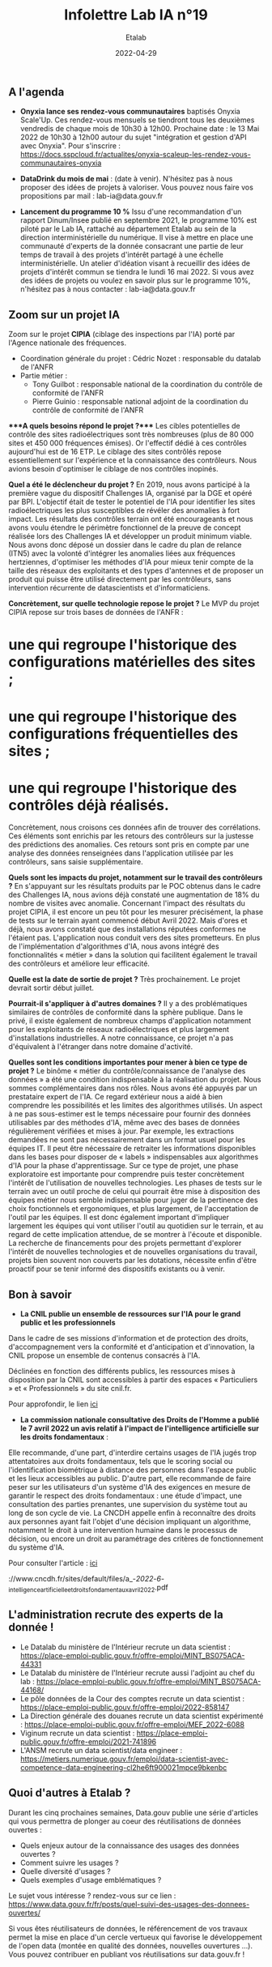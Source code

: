 #+title: Infolettre Lab IA n°19
#+date: 2022-04-29
#+author: Etalab
#+layout: post
#+draft: false

[[https://storage.gra.cloud.ovh.net/v1/AUTH_0f20d409cb2a4c9786c769e2edec0e06/imagespadincubateurnet/uploads/upload_be02e7e0332b421edc37b57075c631e8.jpg]]

** A l'agenda

- *Onyxia lance ses rendez-vous communautaires* baptisés Onyxia
  Scale'Up. Ces rendez-vous mensuels se tiendront tous les deuxièmes
  vendredis de chaque mois de 10h30 à 12h00. Prochaine date : le 13 Mai
  2022 de 10h30 à 12h00 autour du sujet "intégration et gestion d'API
  avec Onyxia". Pour s'inscrire :
  https://docs.sspcloud.fr/actualites/onyxia-scaleup-les-rendez-vous-communautaires-onyxia

- *DataDrink du mois de mai* : (date à venir). N'hésitez pas à nous
  proposer des idées de projets à valoriser. Vous pouvez nous faire vos
  propositions par mail : lab-ia@data.gouv.fr

- *Lancement du programme 10 %* Issu d'une recommandation d'un rapport
  Dinum/Insee publié en septembre 2021, le programme 10% est piloté par
  le Lab IA, rattaché au département Etalab au sein de la direction
  interministérielle du numérique. Il vise à mettre en place une
  communauté d'experts de la donnée consacrant une partie de leur temps
  de travail à des projets d'intérêt partagé à une échelle
  interministérielle. Un atelier d'idéation visant à recueillir des
  idées de projets d'intérêt commun se tiendra le lundi 16 mai 2022. Si
  vous avez des idées de projets ou voulez en savoir plus sur le
  programme 10%, n'hésitez pas à nous contacter : lab-ia@data.gouv.fr

** Zoom sur un projet IA

Zoom sur le projet *CIPIA* (ciblage des inspections par l'IA) porté par
l'Agence nationale des fréquences.

- Coordination générale du projet : Cédric Nozet : responsable du
  datalab de l'ANFR
- Partie métier :
  - Tony Guilbot : responsable national de la coordination du contrôle
    de conformité de l'ANFR
  - Pierre Guinio : responsable national adjoint de la coordination du
    contrôle de conformité de l'ANFR

****A quels besoins répond le projet ?**** Les cibles potentielles de
contrôle des sites radioélectriques sont très nombreuses (plus de 80 000
sites et 450 000 fréquences émises). Or l'effectif dédié à ces contrôles
aujourd'hui est de 16 ETP. Le ciblage des sites contrôlés repose
essentiellement sur l'expérience et la connaissance des contrôleurs.
Nous avions besoin d'optimiser le ciblage de nos contrôles inopinés.

*Quel a été le déclencheur du projet ?* En 2019, nous avons participé à
la première vague du dispositif Challenges IA, organisé par la DGE et
opéré par BPI. L'objectif était de tester le potentiel de l'IA pour
identifier les sites radioélectriques les plus susceptibles de révéler
des anomalies à fort impact. Les résultats des contrôles terrain ont été
encourageants et nous avons voulu étendre le périmètre fonctionnel de la
preuve de concept réalisée lors des Challenges IA et développer un
produit minimum viable. Nous avons donc déposé un dossier dans le cadre
du plan de relance (ITN5) avec la volonté d'intégrer les anomalies liées
aux fréquences hertziennes, d'optimiser les méthodes d'IA pour mieux
tenir compte de la taille des réseaux des exploitants et des types
d'antennes et de proposer un produit qui puisse être utilisé directement
par les contrôleurs, sans intervention récurrente de datascientists et
d'informaticiens.

*Concrètement, sur quelle technologie repose le projet ?* Le MVP du
projet CIPIA repose sur trois bases de données de l'ANFR : 
* une qui regroupe l'historique des configurations matérielles des sites ; 
* une qui regroupe l'historique des configurations fréquentielles des sites ; 
* une qui regroupe l'historique des contrôles déjà réalisés.

Concrètement, nous croisons ces données afin de trouver des
corrélations. Ces éléments sont enrichis par les retours des contrôleurs
sur la justesse des prédictions des anomalies. Ces retours sont pris en
compte par une analyse des données renseignées dans l'application
utilisée par les contrôleurs, sans saisie supplémentaire.

*Quels sont les impacts du projet, notamment sur le travail des
contrôleurs ?* En s'appuyant sur les résultats produits par le POC
obtenus dans le cadre des Challenges IA, nous avions déjà constaté une
augmentation de 18% du nombre de visites avec anomalie. Concernant
l'impact des résultats du projet CIPIA, il est encore un peu tôt pour
les mesurer précisément, la phase de tests sur le terrain ayant commencé
début Avril 2022. Mais d'ores et déjà, nous avons constaté que des
installations réputées conformes ne l'étaient pas. L'application nous
conduit vers des sites prometteurs. En plus de l'implémentation
d'algorithmes d'IA, nous avons intégré des fonctionnalités « métier »
dans la solution qui facilitent également le travail des contrôleurs et
améliore leur efficacité.

*Quelle est la date de sortie de projet ?* Très prochainement. Le projet
devrait sortir début juillet.

*Pourrait-il s'appliquer à d'autres domaines ?* Il y a des
problématiques similaires de contrôles de conformité dans la sphère
publique. Dans le privé, il existe également de nombreux champs
d'application notamment pour les exploitants de réseaux radioélectriques
et plus largement d'installations industrielles. A notre connaissance,
ce projet n'a pas d'équivalent à l'étranger dans notre domaine
d'activité.

*Quelles sont les conditions importantes pour mener à bien ce type de
projet ?* Le binôme « métier du contrôle/connaissance de l'analyse des
données » a été une condition indispensable à la réalisation du projet.
Nous sommes complémentaires dans nos rôles. Nous avons été appuyés par
un prestataire expert de l'IA. Ce regard extérieur nous a aidé à bien
comprendre les possibilités et les limites des algorithmes utilisés. Un
aspect à ne pas sous-estimer est le temps nécessaire pour fournir des
données utilisables par des méthodes d'IA, même avec des bases de
données régulièrement vérifiées et mises à jour. Par exemple, les
extractions demandées ne sont pas nécessairement dans un format usuel
pour les équipes IT. Il peut être nécessaire de retraiter les
informations disponibles dans les bases pour disposer de « labels »
indispensables aux algorithmes d'IA pour la phase d'apprentissage. Sur
ce type de projet, une phase exploratoire est importante pour comprendre
puis tester concrètement l'intérêt de l'utilisation de nouvelles
technologies. Les phases de tests sur le terrain avec un outil proche de
celui qui pourrait être mise à disposition des équipes métier nous
semble indispensable pour juger de la pertinence des choix fonctionnels
et ergonomiques, et plus largement, de l'acceptation de l'outil par les
équipes. Il est donc également important d'impliquer largement les
équipes qui vont utiliser l'outil au quotidien sur le terrain, et au
regard de cette implication attendue, de se montrer à l'écoute et
disponible. La recherche de financements pour des projets permettant
d'explorer l'intérêt de nouvelles technologies et de nouvelles
organisations du travail, projets bien souvent non couverts par les
dotations, nécessite enfin d'être proactif pour se tenir informé des
dispositifs existants ou à venir.

** Bon à savoir

- *La CNIL publie un ensemble de ressources sur l'IA pour le grand
  public et les professionnels*

Dans le cadre de ses missions d'information et de protection des droits,
d'accompagnement vers la conformité et d'anticipation et d'innovation,
la CNIL propose un ensemble de contenus consacrés à l'IA.

Déclinées en fonction des différents publics, les ressources mises à
disposition par la CNIL sont accessibles à partir des espaces «
Particuliers » et « Professionnels » du site cnil.fr.

Pour approfondir, le lien
[[https://www.cnil.fr/fr/intelligence-artificielle-ia][ici]]

- *La commission nationale consultative des Droits de l'Homme a publié le 7 avril 2022 un avis relatif à l'impact de l'intelligence artificielle sur les droits fondamentaux* :

Elle recommande, d'une part, d'interdire certains usages de l'IA jugés
trop attentatoires aux droits fondamentaux, tels que le scoring social
ou l'identification biométrique à distance des personnes dans l'espace
public et les lieux accessibles au public. D'autre part, elle recommande
de faire peser sur les utilisateurs d'un système d'IA des exigences en
mesure de garantir le respect des droits fondamentaux : une étude
d'impact, une consultation des parties prenantes, une supervision du
système tout au long de son cycle de vie. La CNCDH appelle enfin à
reconnaître des droits aux personnes ayant fait l'objet d'une décision
impliquant un algorithme, notamment le droit à une intervention humaine
dans le processus de décision, ou encore un droit au paramétrage des
critères de fonctionnement du système d'IA.

Pour consulter l'article :
[[https://www.cncdh.fr/sites/default/files/a_-_2022_-_6_-_intelligence_artificielle_et_droits_fondamentaux_avril_2022.pdf][ici]]

://www.cncdh.fr/sites/default/files/a_-/2022/-/6/-_intelligence_artificielle_et_droits_fondamentaux_avril_2022.pdf

** L'administration recrute des experts de la donnée !

- Le Datalab du ministère de l'Intérieur recrute un data scientist :
  https://place-emploi-public.gouv.fr/offre-emploi/MINT_BS075ACA-44331
- Le Datalab du ministère de l'Intérieur recrute aussi l'adjoint au chef
  du lab :
  https://place-emploi-public.gouv.fr/offre-emploi/MINT_BS075ACA-44168/
- Le pôle données de la Cour des comptes recrute un data scientist :
  https://place-emploi-public.gouv.fr/offre-emploi/2022-858147
- La Direction générale des douanes recrute un data scientist
  expérimenté :
  https://place-emploi-public.gouv.fr/offre-emploi/MEF_2022-6088
- Viginum recrute un data scientist :
  https://place-emploi-public.gouv.fr/offre-emploi/2021-741896
- L'ANSM recrute un data scientist/data engineer :
  https://metiers.numerique.gouv.fr/emploi/data-scientist-avec-competence-data-engineering-cl2he6ft900021mpce9bkenbc

** Quoi d'autres à Etalab ?

Durant les cinq prochaines semaines, Data.gouv publie une série
d'articles qui vous permettra de plonger au coeur des réutilisations de
données ouvertes :

- Quels enjeux autour de la connaissance des usages des données ouvertes
  ?
- Comment suivre les usages ?
- Quelle diversité d'usages ?
- Quels exemples d'usage emblématiques ?

Le sujet vous intéresse ? rendez-vous sur ce lien :
https://www.data.gouv.fr/fr/posts/quel-suivi-des-usages-des-donnees-ouvertes/

Si vous êtes réutilisateurs de données, le référencement de vos travaux
permet la mise en place d'un cercle vertueux qui favorise le
développement de l'open data (montée en qualité des données, nouvelles
ouvertures ...). Vous pouvez contribuer en publiant vos réutilisations
sur data.gouv.fr !
